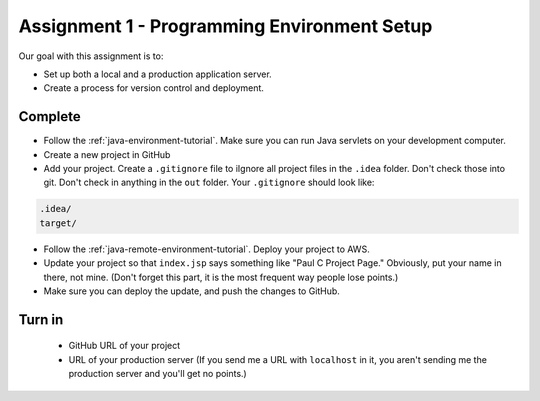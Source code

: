 Assignment 1 - Programming Environment Setup
============================================

Our goal with this assignment is to:

* Set up both a local and a production application server.
* Create a process for version control and deployment.

Complete
--------

* Follow the :ref:`java-environment-tutorial`. Make sure you can run Java
  servlets on your development computer.
* Create a new project in GitHub
* Add your project. Create a ``.gitignore`` file to \iIgnore all project files
  in the ``.idea`` folder. Don't check
  those into git. Don't check in anything in the ``out`` folder. Your ``.gitignore``
  should look like:

.. code-block:: text

    .idea/
    target/

* Follow the :ref:`java-remote-environment-tutorial`. Deploy your project to
  AWS.
* Update your project so that ``index.jsp`` says something like "Paul C Project Page."
  Obviously, put your name in there, not mine. (Don't forget this part, it is
  the most frequent way people lose points.)
* Make sure you can deploy the update, and push the changes to GitHub.

Turn in
-------

 * GitHub URL of your project
 * URL of your production server (If you send me a URL with ``localhost`` in
   it, you aren't sending me the production server and you'll get no points.)
